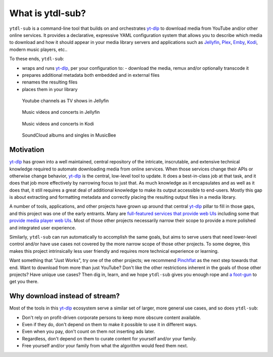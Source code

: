 =================
What is ytdl-sub?
=================

.. _yt-dlp: https://github.com/yt-dlp/yt-dlp
.. _kodi: https://github.com/xbmc/xbmc
.. _jellyfin: https://github.com/jellyfin/jellyfin
.. _plex: https://github.com/plexinc/pms-docker
.. _emby: https://github.com/plexinc/pms-docker

``ytdl-sub`` is a command-line tool that builds on and orchestrates `yt-dlp`_ to
download media from YouTube and/or other online services. It provides a declarative,
expressive YAML configuration system that allows you to describe which media to download
and how it should appear in your media library servers and applications such as
`Jellyfin`_, `Plex`_, `Emby`_, `Kodi`_, modern music players, etc..

To these ends, ``ytdl-sub``:

- wraps and runs `yt-dlp`_, per your configuration to:
  - download the media, remux and/or optionally transcode it
- prepares additional metadata both embedded and in external files
- renames the resulting files
- places them in your library

.. figure:: https://user-images.githubusercontent.com/10107080/182677243-b4184e51-9780-4094-bd40-ea4ff58555d0.PNG
  :alt: The Jellyfin web interface, showing the thumbnails of various YouTube shows.

  Youtube channels as TV shows in Jellyfin

.. figure:: https://user-images.githubusercontent.com/10107080/182677256-43aeb029-0c3f-4648-9fd2-352b9666b262.PNG
  :alt: The Jellyfin web interace, showing the thumbnails of various music videos starring the Red Hot Chili Peppers

  Music videos and concerts in Jellyfin

.. figure:: https://user-images.githubusercontent.com/10107080/182677268-d1bf2ff0-9b9c-4a04-98ec-443a67ada734.png
  :alt: The Kodi app interface, showing a list of artists available to watch under the "Music videos" heading

  Music videos and concerts in Kodi

.. figure:: https://user-images.githubusercontent.com/10107080/182685415-06adf477-3dd3-475d-bbcd-53b0152b9f0a.PNG
  :alt: The MusicBee app interface, showing a list of album artists and the thumbnails of all downloaded songs produced by the currently selected artist

  SoundCloud albums and singles in MusicBee


Motivation
----------

`yt-dlp`_ has grown into a well maintained, central repository of the intricate,
inscrutable, and extensive technical knowledge required to automate downloading media
from online services. When those services change their APIs or otherwise change
behavior, `yt-dlp`_ is the central, low-level tool to update. It does a best-in-class
job at that task, and it does that job more effectively by narrowing focus to just that.
As much knowledge as it encapsulates and as well as it does that, it still requires a
great deal of additional knowledge to make its output accessible to end-users. Mostly
this gap is about extracting and formatting metadata and correctly placing the resulting
output files in a media library.

A number of tools, applications, and other projects have grown up around that central
`yt-dlp`_ pillar to fill in those gaps, and this project was one of the early
entrants. Many are `full-featured services that provide web UIs`_ including some that
`provide media player web UIs`_. Most of those other projects necessarily narrow their
scope to provide a more polished and integrated user experience.

Similarly, ``ytdl-sub`` can run automatically to accomplish the same goals, but aims to
serve users that need lower-level control and/or have use cases not covered by the more
narrow scope of those other projects. To some degree, this makes this project
intrinsically less user friendly and requires more technical experience or learning.

Want something that "Just Works", try one of the other projects; we recommend
`Pinchflat`_ as the next step towards that end. Want to download from more than just
YouTube? Don't like the other restrictions inherent in the goals of those other
projects? Have unique use cases? Then dig in, learn, and we hope ``ytdl-sub`` gives you
enough rope and `a foot-gun`_ to get you there.

.. _`full-featured services that provide web UIs`:
   https://github.com/kieraneglin/pinchflat
.. _`provide media player web UIs`:
   https://www.tubearchivist.com/
.. _`Pinchflat`: `full-featured services that provide web UIs`_
.. _`a foot-gun`: https://en.wiktionary.org/wiki/footgun


Why download instead of stream?
-------------------------------

Most of the tools in this `yt-dlp`_ ecosystem serve a similar set of larger, more
general use cases, and so does ``ytdl-sub``:

- Don't rely on profit-driven corporate persons to keep more obscure content available.
- Even if they do, don't depend on them to make it possible to use it in different ways.
- Even when you pay, don't count on them not inserting ads later.
- Regardless, don't depend on them to curate content for yourself and/or your family.
- Free yourself and/or your family from what the algorithm would feed them next.
